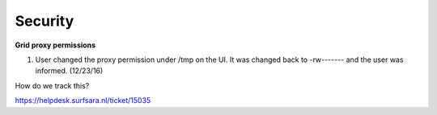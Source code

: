 *********
Security
*********

**Grid proxy permissions**

1. User changed the proxy permission under /tmp on the UI. It was changed back to -rw------- and the user was informed. (12/23/16)

How do we track this?

https://helpdesk.surfsara.nl/ticket/15035
